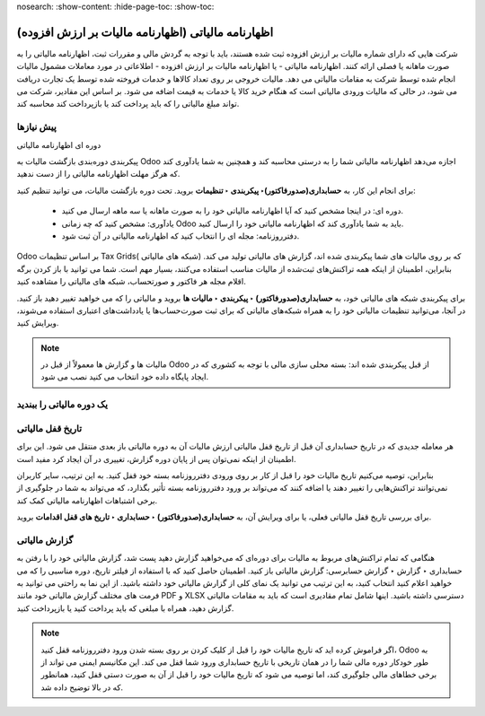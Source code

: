 nosearch:
:show-content:
:hide-page-toc:
:show-toc:

=============================================================
اظهارنامه مالیاتی (اظهارنامه مالیات بر ارزش افزوده)
=============================================================

شرکت هایی که دارای شماره مالیات بر ارزش افزوده ثبت شده هستند، باید با توجه به گردش مالی و مقررات ثبت، اظهارنامه مالیاتی را به صورت ماهانه یا فصلی ارائه کنند. اظهارنامه مالیاتی - یا اظهارنامه مالیات بر ارزش افزوده - اطلاعاتی در مورد معاملات مشمول مالیات انجام شده توسط شرکت به مقامات مالیاتی می دهد. مالیات خروجی بر روی تعداد کالاها و خدمات فروخته شده توسط یک تجارت دریافت می شود، در حالی که مالیات ورودی مالیاتی است که هنگام خرید کالا یا خدمات به قیمت اضافه می شود. بر اساس این مقادیر، شرکت می تواند مبلغ مالیاتی را که باید پرداخت کند یا بازپرداخت کند محاسبه کند.

پیش نیازها
--------------------------------------------
دوره ای اظهارنامه مالیاتی

پیکربندی دوره‌بندی بازگشت مالیات به Odoo اجازه می‌دهد اظهارنامه مالیاتی شما را به درستی محاسبه کند و همچنین به شما یادآوری کند که هرگز مهلت اظهارنامه مالیاتی را از دست ندهید.

برای انجام این کار، به **حسابداری(صدورفاکتور)‣ پیکربندی ‣ تنظیمات** بروید. تحت دوره بازگشت مالیات، می توانید تنظیم کنید:

    - دوره ای: در اینجا مشخص کنید که آیا اظهارنامه مالیاتی خود را به صورت ماهانه یا سه ماهه ارسال می کنید.

    - یادآوری: مشخص کنید که چه زمانی Odoo باید به شما یادآوری کند که اظهارنامه مالیاتی خود را ارسال کنید.

    - دفترروزنامه: مجله ای را انتخاب کنید که اظهارنامه مالیاتی در آن ثبت شود.


.. image:: ./img/reporting/r14.jpg
    :align: center
    :alt: حسابداری


Odoo بر اساس تنظیمات Tax Grids( شبکه های مالیاتی) که بر روی مالیات های شما پیکربندی شده اند، گزارش های مالیاتی تولید می کند. بنابراین، اطمینان از اینکه همه تراکنش‌های ثبت‌شده از مالیات مناسب استفاده می‌کنند، بسیار مهم است. شما می توانید با باز کردن برگه اقلام مجله هر فاکتور و صورتحساب، شبکه های مالیاتی را مشاهده کنید.


.. image:: ./img/reporting/r15.jpg
    :align: center
    :alt: حسابداری

برای پیکربندی شبکه های مالیاتی خود، به **حسابداری(صدورفاکتور) ‣ پیکربندی ‣ مالیات ها** بروید و مالیاتی را که می خواهید تغییر دهید باز کنید. در آنجا، می‌توانید تنظیمات مالیاتی خود را به همراه شبکه‌های مالیاتی که برای ثبت صورت‌حساب‌ها یا یادداشت‌های اعتباری استفاده می‌شوند، ویرایش کنید.

.. image:: ./img/reporting/r16.jpg
    :align: center
    :alt: حسابداری



.. note::
    مالیات ها و گزارش ها معمولاً از قبل در Odoo از قبل پیکربندی شده اند: بسته محلی سازی مالی با توجه به کشوری که در ایجاد پایگاه داده خود انتخاب می کنید نصب می شود.


یک دوره مالیاتی را ببندید
--------------------------------------------------

تاریخ قفل مالیاتی
-------------------
هر معامله جدیدی که در تاریخ حسابداری آن قبل از تاریخ قفل مالیاتی ارزش مالیات آن به دوره مالیاتی باز بعدی منتقل می شود. این برای اطمینان از اینکه نمی‌توان پس از پایان دوره گزارش، تغییری در آن ایجاد کرد مفید است.

بنابراین، توصیه می‌کنیم تاریخ مالیات خود را قبل از کار بر روی ورودی دفترروزنامه بسته خود قفل کنید. به این ترتیب، سایر کاربران نمی‌توانند تراکنش‌هایی را تغییر دهند یا اضافه کنند که می‌تواند بر ورود دفترروزنامه بسته تأثیر بگذارد، که می‌تواند به شما در جلوگیری از برخی اشتباهات اظهارنامه مالیاتی کمک کند.

برای بررسی تاریخ قفل مالیاتی فعلی، یا برای ویرایش آن، به **حسابداری(صدورفاکتور) ‣ حسابداری ‣ تاریخ های قفل اقدامات** بروید.

.. image:: ./img/reporting/r17.jpg
    :align: center
    :alt: حسابداری

گزارش مالیاتی
---------------------------------------------
هنگامی که تمام تراکنش‌های مربوط به مالیات برای دوره‌ای که می‌خواهید گزارش دهید پست شد، گزارش مالیاتی خود را با رفتن به حسابداری ‣ گزارش ‣ گزارش حسابرسی: گزارش مالیاتی باز کنید. اطمینان حاصل کنید که با استفاده از فیلتر تاریخ، دوره مناسبی را که می خواهید اعلام کنید انتخاب کنید، به این ترتیب می توانید یک نمای کلی از گزارش مالیاتی خود داشته باشید. از این نما به راحتی می توانید به فرمت های مختلف گزارش مالیاتی خود مانند PDF و XLSX دسترسی داشته باشید. اینها شامل تمام مقادیری است که باید به مقامات مالیاتی گزارش دهید، همراه با مبلغی که باید پرداخت کنید یا بازپرداخت کنید.

.. image:: ./img/reporting/r18.jpg
    :align: center
    :alt: حسابداری


.. note::
    اگر فراموش کرده اید که تاریخ مالیات خود را قبل از کلیک کردن بر روی بسته شدن ورود دفترروزنامه قفل کنید، Odoo به طور خودکار دوره مالی شما را در همان تاریخی با تاریخ حسابداری ورود شما قفل می کند. این مکانیسم ایمنی می تواند از برخی خطاهای مالی جلوگیری کند، اما توصیه می شود که تاریخ مالیات خود را قبل از آن به صورت دستی قفل کنید، همانطور که در بالا توضیح داده شد.



.. seealso::
   - :doc:`taxes`
   - :doc:`get started`
